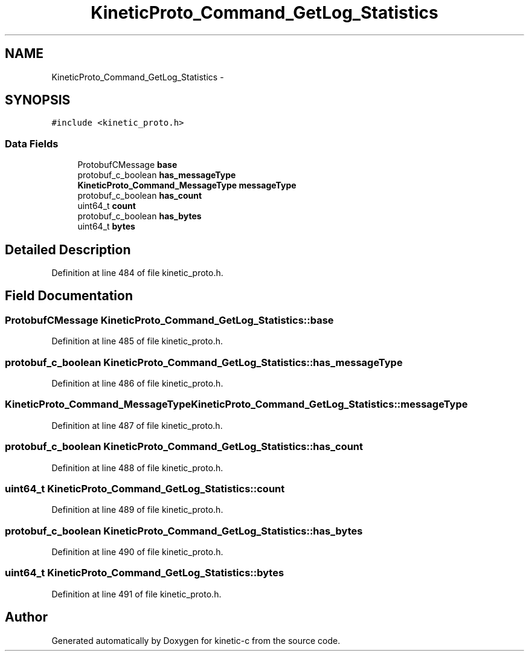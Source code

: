 .TH "KineticProto_Command_GetLog_Statistics" 3 "Mon Mar 2 2015" "Version v0.12.0-beta" "kinetic-c" \" -*- nroff -*-
.ad l
.nh
.SH NAME
KineticProto_Command_GetLog_Statistics \- 
.SH SYNOPSIS
.br
.PP
.PP
\fC#include <kinetic_proto\&.h>\fP
.SS "Data Fields"

.in +1c
.ti -1c
.RI "ProtobufCMessage \fBbase\fP"
.br
.ti -1c
.RI "protobuf_c_boolean \fBhas_messageType\fP"
.br
.ti -1c
.RI "\fBKineticProto_Command_MessageType\fP \fBmessageType\fP"
.br
.ti -1c
.RI "protobuf_c_boolean \fBhas_count\fP"
.br
.ti -1c
.RI "uint64_t \fBcount\fP"
.br
.ti -1c
.RI "protobuf_c_boolean \fBhas_bytes\fP"
.br
.ti -1c
.RI "uint64_t \fBbytes\fP"
.br
.in -1c
.SH "Detailed Description"
.PP 
Definition at line 484 of file kinetic_proto\&.h\&.
.SH "Field Documentation"
.PP 
.SS "ProtobufCMessage KineticProto_Command_GetLog_Statistics::base"

.PP
Definition at line 485 of file kinetic_proto\&.h\&.
.SS "protobuf_c_boolean KineticProto_Command_GetLog_Statistics::has_messageType"

.PP
Definition at line 486 of file kinetic_proto\&.h\&.
.SS "\fBKineticProto_Command_MessageType\fP KineticProto_Command_GetLog_Statistics::messageType"

.PP
Definition at line 487 of file kinetic_proto\&.h\&.
.SS "protobuf_c_boolean KineticProto_Command_GetLog_Statistics::has_count"

.PP
Definition at line 488 of file kinetic_proto\&.h\&.
.SS "uint64_t KineticProto_Command_GetLog_Statistics::count"

.PP
Definition at line 489 of file kinetic_proto\&.h\&.
.SS "protobuf_c_boolean KineticProto_Command_GetLog_Statistics::has_bytes"

.PP
Definition at line 490 of file kinetic_proto\&.h\&.
.SS "uint64_t KineticProto_Command_GetLog_Statistics::bytes"

.PP
Definition at line 491 of file kinetic_proto\&.h\&.

.SH "Author"
.PP 
Generated automatically by Doxygen for kinetic-c from the source code\&.
